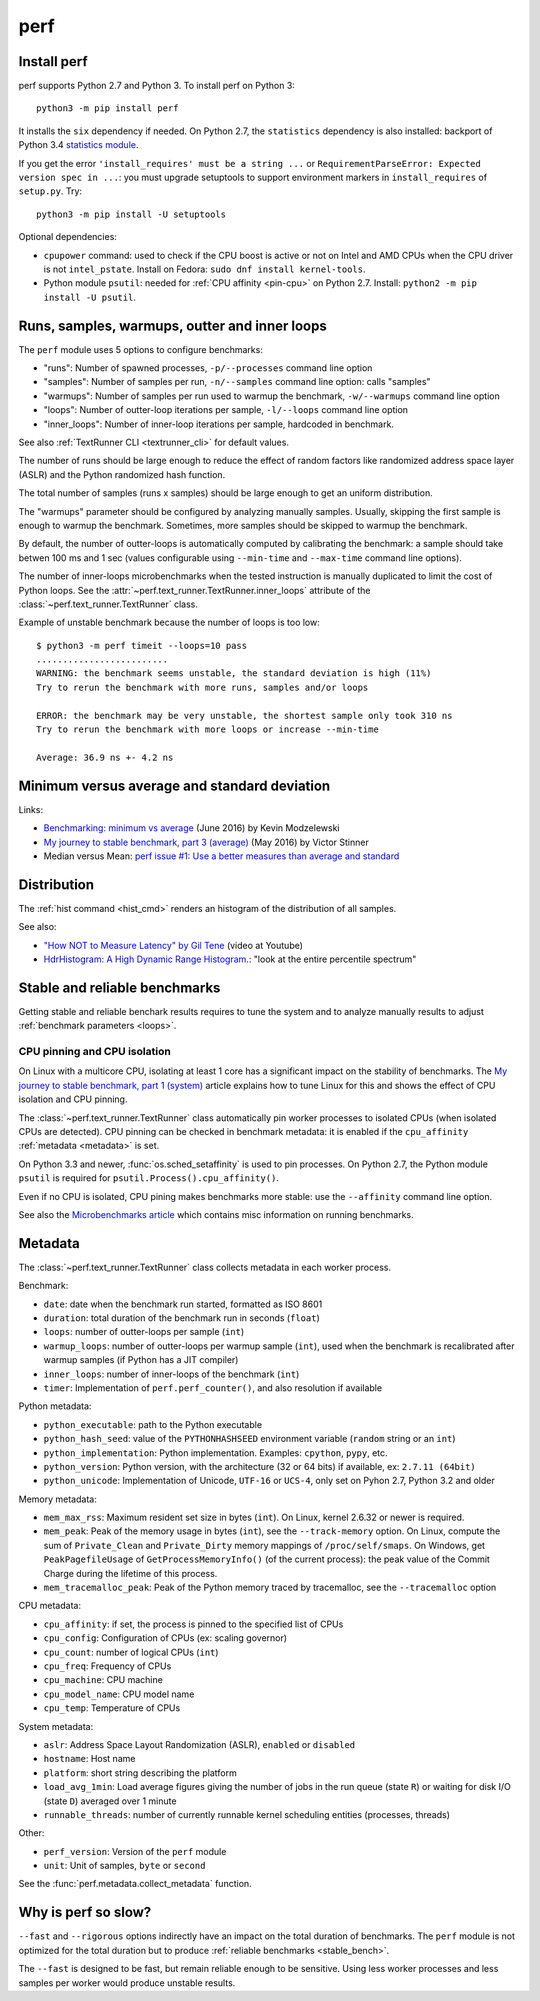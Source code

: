 ++++
perf
++++

.. _install:

Install perf
============

perf supports Python 2.7 and Python 3. To install perf on Python 3::

    python3 -m pip install perf

It installs the ``six`` dependency if needed. On Python 2.7, the ``statistics``
dependency is also installed: backport of Python 3.4 `statistics module
<https://docs.python.org/dev/library/statistics.html>`_.

If you get the error ``'install_requires' must be a string ...`` or
``RequirementParseError: Expected version spec in ...``: you must upgrade
setuptools to support environment markers in ``install_requires`` of
``setup.py``. Try::

    python3 -m pip install -U setuptools

Optional dependencies:

* ``cpupower`` command: used to check if the CPU boost is active or not on Intel and
  AMD CPUs when the CPU driver is not ``intel_pstate``.
  Install on Fedora: ``sudo dnf install kernel-tools``.
* Python module ``psutil``: needed for :ref:`CPU affinity <pin-cpu>` on Python
  2.7. Install: ``python2 -m pip install -U psutil``.


.. _loops:

Runs, samples, warmups, outter and inner loops
==============================================

The ``perf`` module uses 5 options to configure benchmarks:

* "runs": Number of spawned processes, ``-p/--processes`` command line option
* "samples": Number of samples per run,  ``-n/--samples`` command line option:
  calls "samples"
* "warmups": Number of samples per run used to warmup the benchmark,
  ``-w/--warmups`` command line option
* "loops": Number of outter-loop iterations per sample,  ``-l/--loops`` command
  line option
* "inner_loops": Number of inner-loop iterations per sample, hardcoded in
  benchmark.

See also :ref:`TextRunner CLI <textrunner_cli>` for default values.

The number of runs should be large enough to reduce the effect of random
factors like randomized address space layer (ASLR) and the Python randomized
hash function.

The total number of samples (runs x samples) should be large enough to get
an uniform distribution.

The "warmups" parameter should be configured by analyzing manually samples.
Usually, skipping the first sample is enough to warmup the benchmark.
Sometimes, more samples should be skipped to warmup the benchmark.

By default, the number of outter-loops is automatically computed by calibrating
the benchmark: a sample should take betwen 100 ms and 1 sec (values
configurable using ``--min-time`` and ``--max-time`` command line options).

The number of inner-loops microbenchmarks when the tested instruction is
manually duplicated to limit the cost of Python loops. See the
:attr:`~perf.text_runner.TextRunner.inner_loops` attribute of the
:class:`~perf.text_runner.TextRunner` class.

Example of unstable benchmark because the number of loops is too low::

    $ python3 -m perf timeit --loops=10 pass
    .........................
    WARNING: the benchmark seems unstable, the standard deviation is high (11%)
    Try to rerun the benchmark with more runs, samples and/or loops

    ERROR: the benchmark may be very unstable, the shortest sample only took 310 ns
    Try to rerun the benchmark with more loops or increase --min-time

    Average: 36.9 ns +- 4.2 ns


.. _min:

Minimum versus average and standard deviation
=============================================

Links:

* `Benchmarking: minimum vs average
  <http://blog.kevmod.com/2016/06/benchmarking-minimum-vs-average/>`_
  (June 2016) by Kevin Modzelewski
* `My journey to stable benchmark, part 3 (average)
  <https://haypo.github.io/journey-to-stable-benchmark-average.html>`_
  (May 2016) by Victor Stinner
* Median versus Mean: `perf issue #1: Use a better measures than average and
  standard <https://github.com/haypo/perf/issues/1>`_


Distribution
============

The :ref:`hist command <hist_cmd>` renders an histogram of the distribution of
all samples.

See also:

* `"How NOT to Measure Latency" by Gil Tene
  <https://www.youtube.com/watch?v=lJ8ydIuPFeU>`_ (video at Youtube)
* `HdrHistogram: A High Dynamic Range Histogram.
  <http://hdrhistogram.github.io/HdrHistogram/>`_: "look at the entire
  percentile spectrum"


.. _stable_bench:

Stable and reliable benchmarks
==============================

Getting stable and reliable benchark results requires to tune the system and to
analyze manually results to adjust :ref:`benchmark parameters <loops>`.

.. _pin-cpu:

CPU pinning and CPU isolation
^^^^^^^^^^^^^^^^^^^^^^^^^^^^^

On Linux with a multicore CPU, isolating at least 1 core has a significant impact
on the stability of benchmarks. The `My journey to stable benchmark, part 1
(system) <https://haypo.github.io/journey-to-stable-benchmark-system.html>`_
article explains how to tune Linux for this and shows the effect of CPU
isolation and CPU pinning.

The :class:`~perf.text_runner.TextRunner` class automatically pin worker
processes to isolated CPUs (when isolated CPUs are detected). CPU pinning can
be checked in benchmark metadata: it is enabled if the ``cpu_affinity``
:ref:`metadata <metadata>` is set.

On Python 3.3 and newer, :func:`os.sched_setaffinity` is used to pin processes.
On Python 2.7, the Python module ``psutil`` is required for
``psutil.Process().cpu_affinity()``.

Even if no CPU is isolated, CPU pining makes benchmarks more stable: use the
``--affinity`` command line option.

See also the `Microbenchmarks article
<http://haypo-notes.readthedocs.io/microbenchmark.html>`_ which contains misc
information on running benchmarks.


.. _metadata:

Metadata
========

The :class:`~perf.text_runner.TextRunner` class collects metadata in each
worker process.

Benchmark:

* ``date``: date when the benchmark run started, formatted as ISO 8601
* ``duration``: total duration of the benchmark run in seconds (``float``)
* ``loops``: number of outter-loops per sample (``int``)
* ``warmup_loops``: number of outter-loops per warmup sample (``int``), used
  when the benchmark is recalibrated after warmup samples (if Python has a JIT
  compiler)
* ``inner_loops``: number of inner-loops of the benchmark (``int``)
* ``timer``: Implementation of ``perf.perf_counter()``, and also resolution if
  available

Python metadata:

* ``python_executable``: path to the Python executable
* ``python_hash_seed``: value of the ``PYTHONHASHSEED`` environment variable
  (``random`` string or an ``int``)
* ``python_implementation``: Python implementation. Examples: ``cpython``,
  ``pypy``, etc.
* ``python_version``: Python version, with the architecture (32 or 64 bits) if
  available, ex: ``2.7.11 (64bit)``
* ``python_unicode``: Implementation of Unicode, ``UTF-16`` or ``UCS-4``,
  only set on Pyhon 2.7, Python 3.2 and older

Memory metadata:

* ``mem_max_rss``: Maximum resident set size in bytes (``int``). On Linux,
  kernel 2.6.32 or newer is required.
* ``mem_peak``: Peak of the memory usage in bytes (``int``), see
  the ``--track-memory`` option. On Linux, compute the sum of ``Private_Clean``
  and ``Private_Dirty`` memory mappings of ``/proc/self/smaps``. On Windows,
  get ``PeakPagefileUsage`` of ``GetProcessMemoryInfo()`` (of the current
  process): the peak value of the Commit Charge during the lifetime of this
  process.
* ``mem_tracemalloc_peak``: Peak of the Python memory traced by tracemalloc,
  see the ``--tracemalloc`` option

CPU metadata:

* ``cpu_affinity``: if set, the process is pinned to the specified list of
  CPUs
* ``cpu_config``: Configuration of CPUs (ex: scaling governor)
* ``cpu_count``: number of logical CPUs (``int``)
* ``cpu_freq``: Frequency of CPUs
* ``cpu_machine``: CPU machine
* ``cpu_model_name``: CPU model name
* ``cpu_temp``: Temperature of CPUs

System metadata:

* ``aslr``: Address Space Layout Randomization (ASLR), ``enabled`` or
  ``disabled``
* ``hostname``: Host name
* ``platform``: short string describing the platform
* ``load_avg_1min``: Load average figures giving the number of jobs in the run
  queue (state ``R``) or waiting for disk I/O (state ``D``) averaged over 1
  minute
* ``runnable_threads``: number of currently runnable kernel scheduling entities
  (processes, threads)

Other:

* ``perf_version``: Version of the ``perf`` module
* ``unit``: Unit of samples, ``byte`` or ``second``

See the :func:`perf.metadata.collect_metadata` function.


Why is perf so slow?
====================

``--fast`` and ``--rigorous`` options indirectly have an impact on the total
duration of benchmarks. The ``perf`` module is not optimized for the total
duration but to produce :ref:`reliable benchmarks <stable_bench>`.

The ``--fast`` is designed to be fast, but remain reliable enough to be
sensitive. Using less worker processes and less samples per worker would
produce unstable results.
